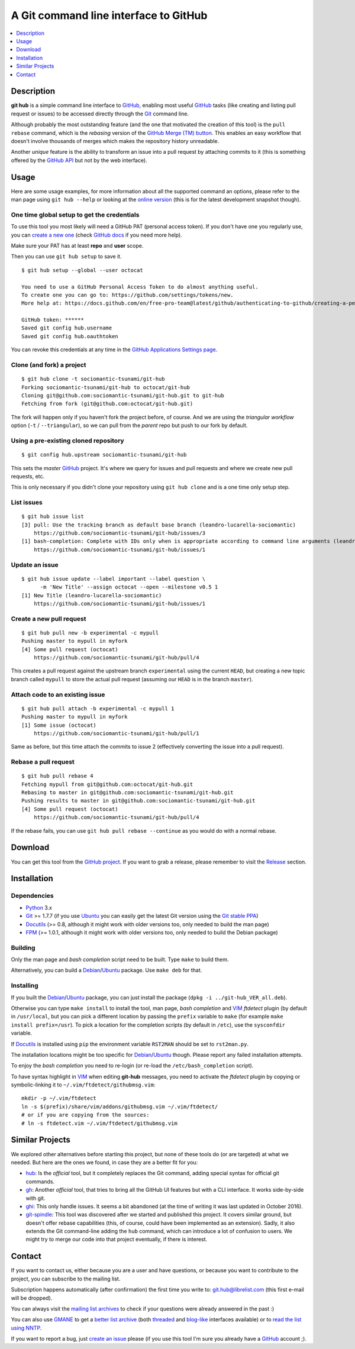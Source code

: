 ======================================
A Git command line interface to GitHub
======================================

.. image:: https://img.shields.io/debian/v/git-hub
   :target: https://packages.debian.org/source/buster/git-hub
   :alt: Debian package

.. contents::
   :depth: 1
   :local:


Description
===========

**git hub** is a simple command line interface to GitHub_, enabling most useful
GitHub_ tasks (like creating and listing pull request or issues) to be accessed
directly through the Git_ command line.

Although probably the most outstanding feature (and the one that motivated the
creation of this tool) is the ``pull rebase`` command, which is the *rebasing*
version of the `GitHub Merge (TM) button`__. This enables an easy workflow that
doesn't involve thousands of merges which makes the repository history
unreadable.

__ https://github.com/blog/843-the-merge-button

Another *unique* feature is the ability to transform an issue into a pull
request by attaching commits to it (this is something offered by the `GitHub
API`__ but not by the web interface).

__ https://developer.github.com/


Usage
=====

Here are some usage examples, for more information about all the supported
command an options, please refer to the man page using ``git hub --help`` or
looking at the `online version`__ (this is for the latest development snapshot
though).

__ https://github.com/sociomantic-tsunami/git-hub/blob/master/man.rst

One time global setup to get the credentials
--------------------------------------------

To use this tool you most likely will need a GitHub PAT (personal access token).
If you don't have one you regularly use, you can `create a new one`__ (check
`GitHub docs`__ if you need more help).

Make sure your PAT has at least **repo** and **user** scope.

Then you can use ``git hub setup`` to save it.

__ https://github.com/settings/tokens/new
__ https://docs.github.com/en/free-pro-team@latest/github/authenticating-to-github/creating-a-personal-access-token

::

  $ git hub setup --global --user octocat

  You need to use a GitHub Personal Access Token to do almost anything useful.
  To create one you can go to: https://github.com/settings/tokens/new.
  More help at: https://docs.github.com/en/free-pro-team@latest/github/authenticating-to-github/creating-a-personal-access-token.

  GitHub token: ******
  Saved git config hub.username
  Saved git config hub.oauthtoken

You can revoke this credentials at any time in the `GitHub Applications Settings
page`__.

__ https://github.com/settings/applications

Clone (and fork) a project
--------------------------
::

  $ git hub clone -t sociomantic-tsunami/git-hub
  Forking sociomantic-tsunami/git-hub to octocat/git-hub
  Cloning git@github.com:sociomantic-tsunami/git-hub.git to git-hub
  Fetching from fork (git@github.com:octocat/git-hub.git)

The fork will happen only if you haven't fork the project before, of course. And
we are using the *triangular workflow* option (``-t`` / ``--triangular``), so we
can pull from the *parent* repo but push to our fork by default.

Using a pre-existing cloned repository
--------------------------------------
::

  $ git config hub.upstream sociomantic-tsunami/git-hub

This sets the *master* GitHub_ project. It's where we query for issues and pull
requests and where we create new pull requests, etc.

This is only necessary if you didn't clone your repository using ``git hub
clone`` and is a one time only setup step.

List issues
-----------
::

  $ git hub issue list
  [3] pull: Use the tracking branch as default base branch (leandro-lucarella-sociomantic)
      https://github.com/sociomantic-tsunami/git-hub/issues/3
  [1] bash-completion: Complete with IDs only when is appropriate according to command line arguments (leandro-lucarella-sociomantic)
      https://github.com/sociomantic-tsunami/git-hub/issues/1

Update an issue
---------------
::

  $ git hub issue update --label important --label question \
        -m 'New Title' --assign octocat --open --milestone v0.5 1
  [1] New Title (leandro-lucarella-sociomantic)
      https://github.com/sociomantic-tsunami/git-hub/issues/1

Create a new pull request
-------------------------
::

  $ git hub pull new -b experimental -c mypull
  Pushing master to mypull in myfork
  [4] Some pull request (octocat)
      https://github.com/sociomantic-tsunami/git-hub/pull/4

This creates a pull request against the upstream branch ``experimental`` using
the current ``HEAD``, but creating a new topic branch called ``mypull`` to store
the actual pull request (assuming our ``HEAD`` is in the branch ``master``).

Attach code to an existing issue
--------------------------------
::

  $ git hub pull attach -b experimental -c mypull 1
  Pushing master to mypull in myfork
  [1] Some issue (octocat)
      https://github.com/sociomantic-tsunami/git-hub/pull/1

Same as before, but this time attach the commits to issue 2 (effectively
converting the issue into a pull request).

Rebase a pull request
---------------------
::

  $ git hub pull rebase 4
  Fetching mypull from git@github.com:octocat/git-hub.git
  Rebasing to master in git@github.com:sociomantic-tsunami/git-hub.git
  Pushing results to master in git@github.com:sociomantic-tsunami/git-hub.git
  [4] Some pull request (octocat)
      https://github.com/sociomantic-tsunami/git-hub/pull/4

If the rebase fails, you can use ``git hub pull rebase --continue`` as you would
do with a normal rebase.


Download
========

You can get this tool from the `GitHub project`__. If you want to grab
a release, please remember to visit the Release__ section.

__ https://github.com/sociomantic-tsunami/git-hub
__ https://github.com/sociomantic-tsunami/git-hub/releases


Installation
============

Dependencies
------------

* Python_ 3.x

* Git_ >= 1.7.7 (if you use Ubuntu_ you can easily get the latest Git version
  using the `Git stable PPA`__)

* Docutils_ (>= 0.8, although it might work with older versions too, only needed
  to build the man page)

* FPM_ (>= 1.0.1, although it might work with older versions too, only needed to
  build the Debian package)

__ https://launchpad.net/~git-core/+archive/ppa

Building
--------

Only the man page and *bash completion* script need to be built. Type ``make``
to build them.

Alternatively, you can build a Debian_/Ubuntu_ package. Use ``make deb`` for
that.

Installing
----------

If you built the Debian_/Ubuntu_ package, you can just install the package
(``dpkg -i ../git-hub_VER_all.deb``).

Otherwise you can type ``make install`` to install the tool, man page, *bash
completion* and VIM_ *ftdetect* plugin (by default in ``/usr/local``, but you
can pick a different location by passing the ``prefix`` variable to ``make``
(for example ``make install prefix=/usr``). To pick a location for the
completion scripts (by default in ``/etc``), use the ``sysconfdir`` variable.

If Docutils_ is installed using ``pip`` the environment variable ``RST2MAN``
should be set to ``rst2man.py``.

The installation locations might be too specific for Debian_/Ubuntu_ though.
Please report any failed installation attempts.

To enjoy the *bash completion* you need to re-login (or re-load the
``/etc/bash_completion`` script).

To have syntax highlight in VIM_ when editing **git-hub** messages, you need to
activate the *ftdetect* plugin by copying or symbolic-linking it to
``~/.vim/ftdetect/githubmsg.vim``::

  mkdir -p ~/.vim/ftdetect
  ln -s $(prefix)/share/vim/addons/githubmsg.vim ~/.vim/ftdetect/
  # or if you are copying from the sources:
  # ln -s ftdetect.vim ~/.vim/ftdetect/githubmsg.vim


Similar Projects
================

We explored other alternatives before starting this project, but none of
these tools do (or are targeted) at what we needed. But here are the ones we
found, in case they are a better fit for you:

* `hub <https://hub.github.com/>`_: Is the *official* tool, but it completely
  replaces the Git command, adding special syntax for official git commands.

* `gh <https://github.com/cli/cli>`_: Another *official* tool, that tries to bring
  all the GitHub UI features but with a CLI interface. It works side-by-side
  with git.

* `ghi <https://github.com/stephencelis/ghi>`_:  This only handle issues. It
  seems a bit abandoned (at the time of writing it was last updated in October
  2016).

* `git-spindle <https://github.com/seveas/git-spindle>`_: This tool was
  discovered after we started and published this project. It covers similar
  ground, but doesn't offer rebase capabilities (this, of course, could have
  been implemented as an extension). Sadly, it also extends the Git command-line
  adding the ``hub`` command, which can introduce a lot of confusion to users.
  We might try to merge our code into that project eventually, if there is
  interest.

Contact
=======

If you want to contact us, either because you are a user and have questions, or
because you want to contribute to the project, you can subscribe to the mailing
list.

Subscription happens automatically (after confirmation) the first time you write
to: git.hub@librelist.com (this first e-mail will be dropped).

You can always visit the `mailing list archives`__ to check if your questions
were already answered in the past :)

__ http://librelist.com/browser/git.hub/

You can also use GMANE__ to get a `better list archive`__ (both threaded__ and
`blog-like`__ interfaces available) or to `read the list using NNTP`__.

__ http://www.gmane.org/
__ http://dir.gmane.org/gmane.comp.version-control.git.git-hub
__ http://news.gmane.org/gmane.comp.version-control.git.git-hub
__ http://blog.gmane.org/gmane.comp.version-control.git.git-hub
__ nntp://news.gmane.org/gmane.comp.version-control.git.git-hub

If you want to report a bug, just `create an issue`__ please (if you use this
tool I'm sure you already have a GitHub_ account ;).

__ https://github.com/sociomantic-tsunami/git-hub/issues/new


.. _Python: https://www.python.org/
.. _Docutils: http://docutils.sourceforge.net/
.. _Git: https://www.git-scm.com/
.. _GitHub: https://www.github.com/
.. _Ubuntu: http://www.ubuntu.com/
.. _Debian: https://www.debian.org/
.. _VIM: http://www.vim.org/
.. _FPM: https://github.com/jordansissel/fpm

.. vim: set et sw=2 tw=80 :
